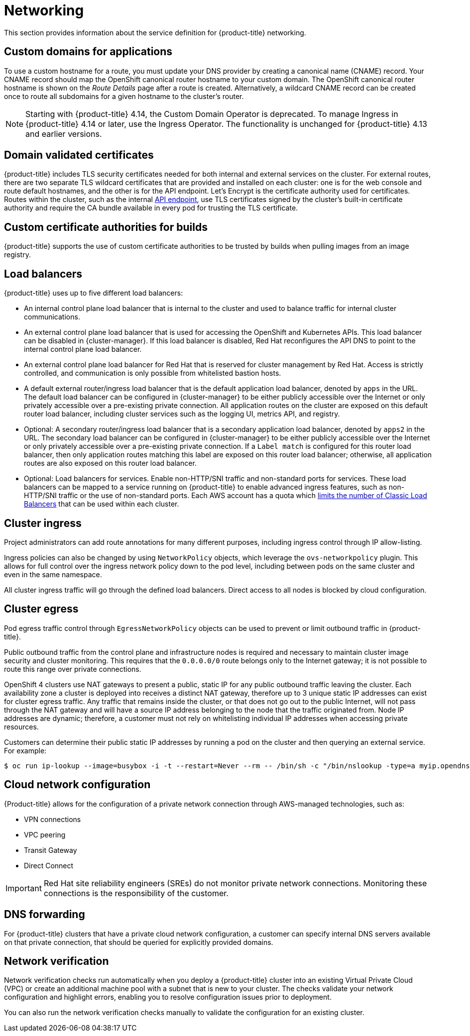 
// Module included in the following assemblies:
//
// * rosa_architecture/rosa_policy_service_definition/rosa-service-definition.adoc
// * rosa_architecture/rosa_policy_service_definition/rosa-hcp-service-definition.adoc

ifeval::["{context}" == "rosa-hcp-service-definition"]
:rosa-with-hcp:
endif::[]

[id="rosa-sdpolicy-networking_{context}"]
= Networking

This section provides information about the service definition for {product-title} networking.

[id="rosa-sdpolicy-custom-domains_{context}"]
== Custom domains for applications
To use a custom hostname for a route, you must update your DNS provider by creating a canonical name (CNAME) record. Your CNAME record should map the OpenShift canonical router hostname to your custom domain. The OpenShift canonical router hostname is shown on the _Route Details_ page after a route is created. Alternatively, a wildcard CNAME record can be created once to route all subdomains for a given hostname to the cluster's router.

[NOTE]
====
Starting with {product-title} 4.14, the Custom Domain Operator is deprecated. To manage Ingress in {product-title} 4.14 or later, use the Ingress Operator. The functionality is unchanged for {product-title} 4.13 and earlier versions.
====

[id="rosa-sdpolicy-validated-certificates_{context}"]
== Domain validated certificates
{product-title} includes TLS security certificates needed for both internal and external services on the cluster. For external routes, there are two separate TLS wildcard certificates that are provided and installed on each cluster: one is for the web console and route default hostnames, and the other is for the API endpoint. Let’s Encrypt is the certificate authority used for certificates. Routes within the cluster, such as the internal link:https://kubernetes.io/docs/tasks/access-application-cluster/access-cluster/#accessing-the-api-from-a-pod[API endpoint], use TLS certificates signed by the cluster's built-in certificate authority and require the CA bundle available in every pod for trusting the TLS certificate.

[id="rosa-sdpolicy-custom-certificates_{context}"]
== Custom certificate authorities for builds
{product-title} supports the use of custom certificate authorities to be trusted by builds when pulling images from an image registry.

[id="rosa-sdpolicy-load-balancers_{context}"]
== Load balancers

ifdef::rosa-with-hcp[]
{hcp-title-first} only deploys load balancers from the default ingress controller. All other load balancers can be optionally deployed by a customer for secondary ingress controllers or Service load balancers.
endif::rosa-with-hcp[]
ifndef::rosa-with-hcp[]
{product-title} uses up to five different load balancers:

- An internal control plane load balancer that is internal to the cluster and used to balance traffic for internal cluster communications.
- An external control plane load balancer that is used for accessing the OpenShift and Kubernetes APIs. This load balancer can be disabled in {cluster-manager}. If this load balancer is disabled, Red Hat reconfigures the API DNS to point to the internal control plane load balancer.
- An external control plane load balancer for Red Hat that is reserved for cluster management by Red Hat. Access is strictly controlled, and communication is only possible from whitelisted bastion hosts.
- A default external router/ingress load balancer that is the default application load balancer, denoted by `apps` in the URL. The default load balancer can be configured in {cluster-manager} to be either publicly accessible over the Internet or only privately accessible over a pre-existing private connection. All application routes on the cluster are exposed on this default router load balancer, including cluster services such as the logging UI, metrics API, and registry.
- Optional: A secondary router/ingress load balancer that is a secondary application load balancer, denoted by `apps2` in the URL. The secondary load balancer can be configured in {cluster-manager} to be either publicly accessible over the Internet or only privately accessible over a pre-existing private connection. If a `Label match` is configured for this router load balancer, then only application routes matching this label are exposed on this router load balancer; otherwise, all application routes are also exposed on this router load balancer.
- Optional: Load balancers for services. Enable non-HTTP/SNI traffic and non-standard ports for services. These load balancers can be mapped to a service running on {product-title} to enable advanced ingress features, such as non-HTTP/SNI traffic or the use of non-standard ports. Each AWS account has a quota which link:https://docs.aws.amazon.com/elasticloadbalancing/latest/classic/elb-limits.html[limits the number of Classic Load Balancers] that can be used within each cluster.
endif::rosa-with-hcp[]


[id="rosa-sdpolicy-cluster-ingress_{context}"]
== Cluster ingress
Project administrators can add route annotations for many different purposes, including ingress control through IP allow-listing.

Ingress policies can also be changed by using `NetworkPolicy` objects, which leverage the `ovs-networkpolicy` plugin. This allows for full control over the ingress network policy down to the pod level, including between pods on the same cluster and even in the same namespace.

All cluster ingress traffic will go through the defined load balancers. Direct access to all nodes is blocked by cloud configuration.

[id="rosa-sdpolicy-cluster-egress_{context}"]
== Cluster egress
Pod egress traffic control through `EgressNetworkPolicy` objects can be used to prevent or limit outbound traffic in
ifdef::rosa-with-hcp[]
{hcp-title-first}.
endif::rosa-with-hcp[]
ifndef::rosa-with-hcp[]
{product-title}.

Public outbound traffic from the control plane and infrastructure nodes is required and necessary to maintain cluster image security and cluster monitoring. This requires that the `0.0.0.0/0` route belongs only to the Internet gateway; it is not possible to route this range over private connections.

OpenShift 4 clusters use NAT gateways to present a public, static IP for any public outbound traffic leaving the cluster. Each availability zone a cluster is deployed into receives a distinct NAT gateway, therefore up to 3 unique static IP addresses can exist for cluster egress traffic. Any traffic that remains inside the cluster, or that does not go out to the public Internet, will not pass through the NAT gateway and will have a source IP address belonging to the node that the traffic originated from. Node IP addresses are dynamic; therefore, a customer must not rely on whitelisting individual IP addresses when accessing private resources.

Customers can determine their public static IP addresses by running a pod on the cluster and then querying an external service. For example:
[source,terminal]
----
$ oc run ip-lookup --image=busybox -i -t --restart=Never --rm -- /bin/sh -c "/bin/nslookup -type=a myip.opendns.com resolver1.opendns.com | grep -E 'Address: [0-9.]+'"
----
endif::rosa-with-hcp[]

[id="rosa-sdpolicy-cloud-network-config_{context}"]
== Cloud network configuration
{Product-title} allows for the configuration of a private network connection through AWS-managed technologies, such as:

- VPN connections
- VPC peering
- Transit Gateway
- Direct Connect

[IMPORTANT]
====
Red Hat site reliability engineers (SREs) do not monitor private network connections. Monitoring these connections is the responsibility of the customer.
====

[id="rosa-sdpolicy-dns-forwarding_{context}"]
== DNS forwarding
For {product-title} clusters that have a private cloud network configuration, a customer can specify internal DNS servers available on that private connection, that should be queried for explicitly provided domains.

[id="rosa-sdpolicy-network-verification_{context}"]
== Network verification

Network verification checks run automatically when you deploy a {product-title} cluster into an existing Virtual Private Cloud (VPC) or create an additional machine pool with a subnet that is new to your cluster. The checks validate your network configuration and highlight errors, enabling you to resolve configuration issues prior to deployment.

You can also run the network verification checks manually to validate the configuration for an existing cluster.
ifeval::["{context}" == "rosa-hcp-service-definition"]
:!rosa-with-hcp:
endif::[]
